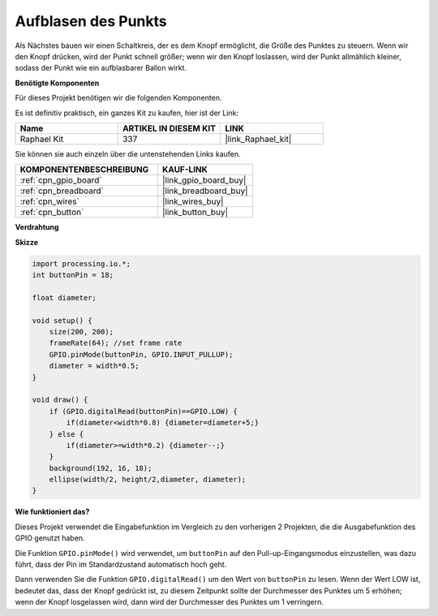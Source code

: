 Aufblasen des Punkts
===========================

Als Nächstes bauen wir einen Schaltkreis, der es dem Knopf ermöglicht, die Größe des Punktes zu steuern.
Wenn wir den Knopf drücken, wird der Punkt schnell größer; wenn wir den Knopf loslassen, wird der Punkt allmählich kleiner, sodass der Punkt wie ein aufblasbarer Ballon wirkt.

.. image:: img/dot_size.png

**Benötigte Komponenten**

Für dieses Projekt benötigen wir die folgenden Komponenten.

Es ist definitiv praktisch, ein ganzes Kit zu kaufen, hier ist der Link: 

.. list-table::
    :widths: 20 20 20
    :header-rows: 1

    *   - Name	
        - ARTIKEL IN DIESEM KIT
        - LINK
    *   - Raphael Kit
        - 337
        - |link_Raphael_kit|

Sie können sie auch einzeln über die untenstehenden Links kaufen.

.. list-table::
    :widths: 30 20
    :header-rows: 1

    *   - KOMPONENTENBESCHREIBUNG
        - KAUF-LINK

    *   - :ref:`cpn_gpio_board`
        - |link_gpio_board_buy|
    *   - :ref:`cpn_breadboard`
        - |link_breadboard_buy|
    *   - :ref:`cpn_wires`
        - |link_wires_buy|
    *   - :ref:`cpn_button`
        - |link_button_buy|

**Verdrahtung**

.. image:: img/button_pressed.png

**Skizze**

.. code-block:: arduino

    import processing.io.*;
    int buttonPin = 18; 

    float diameter;

    void setup() {
        size(200, 200);
        frameRate(64); //set frame rate
        GPIO.pinMode(buttonPin, GPIO.INPUT_PULLUP); 
        diameter = width*0.5;
    }

    void draw() {
        if (GPIO.digitalRead(buttonPin)==GPIO.LOW) {
            if(diameter<width*0.8) {diameter=diameter+5;}
        } else {
            if(diameter>=width*0.2) {diameter--;}
        } 
        background(192, 16, 18);
        ellipse(width/2, height/2,diameter, diameter);
    }

**Wie funktioniert das?**

Dieses Projekt verwendet die Eingabefunktion im Vergleich zu den vorherigen 2 Projekten, die die Ausgabefunktion des GPIO genutzt haben.

Die Funktion ``GPIO.pinMode()`` wird verwendet, um ``buttonPin`` auf den Pull-up-Eingangsmodus einzustellen, was dazu führt, dass der Pin im Standardzustand automatisch hoch geht.

Dann verwenden Sie die Funktion ``GPIO.digitalRead()`` um den Wert von ``buttonPin`` zu lesen. Wenn der Wert LOW ist, bedeutet das, dass der Knopf gedrückt ist, zu diesem Zeitpunkt sollte der Durchmesser des Punktes um 5 erhöhen; wenn der Knopf losgelassen wird, dann wird der Durchmesser des Punktes um 1 verringern.
